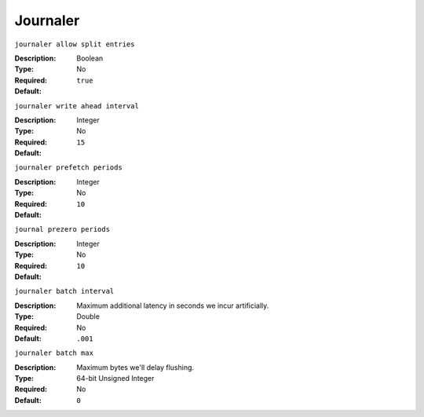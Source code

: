 ===========
 Journaler
===========

``journaler allow split entries``

:Description: 
:Type: Boolean
:Required: No
:Default: ``true``


``journaler write ahead interval``

:Description: 
:Type: Integer
:Required: No
:Default: ``15``


``journaler prefetch periods``

:Description: 
:Type: Integer
:Required: No
:Default: ``10``


``journal prezero periods``

:Description: 
:Type: Integer
:Required: No
:Default: ``10``

``journaler batch interval``

:Description: Maximum additional latency in seconds we incur artificially. 
:Type: Double
:Required: No
:Default: ``.001``


``journaler batch max``

:Description: Maximum bytes we'll delay flushing. 
:Type: 64-bit Unsigned Integer 
:Required: No
:Default: ``0``
